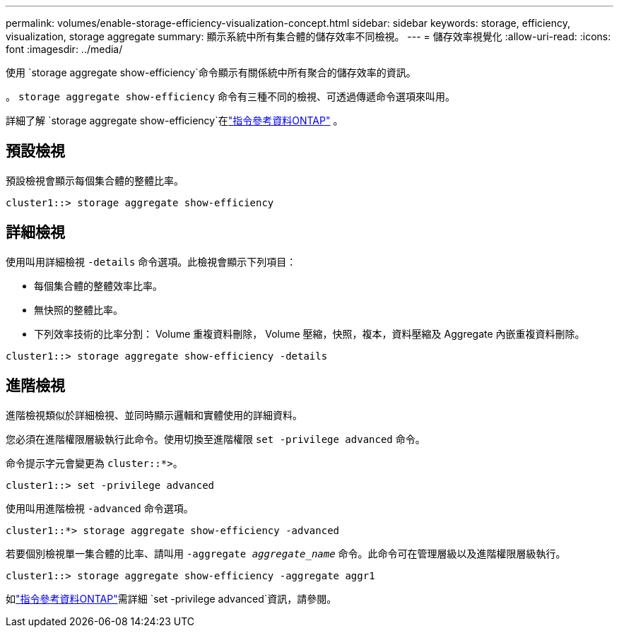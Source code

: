 ---
permalink: volumes/enable-storage-efficiency-visualization-concept.html 
sidebar: sidebar 
keywords: storage, efficiency, visualization, storage aggregate 
summary: 顯示系統中所有集合體的儲存效率不同檢視。 
---
= 儲存效率視覺化
:allow-uri-read: 
:icons: font
:imagesdir: ../media/


[role="lead"]
使用 `storage aggregate show-efficiency`命令顯示有關係統中所有聚合的儲存效率的資訊。

。 `storage aggregate show-efficiency` 命令有三種不同的檢視、可透過傳遞命令選項來叫用。

詳細了解 `storage aggregate show-efficiency`在link:https://docs.netapp.com/us-en/ontap-cli/storage-aggregate-show-efficiency.html["指令參考資料ONTAP"^] 。



== 預設檢視

預設檢視會顯示每個集合體的整體比率。

`cluster1::> storage aggregate show-efficiency`



== 詳細檢視

使用叫用詳細檢視 `-details` 命令選項。此檢視會顯示下列項目：

* 每個集合體的整體效率比率。
* 無快照的整體比率。
* 下列效率技術的比率分割： Volume 重複資料刪除， Volume 壓縮，快照，複本，資料壓縮及 Aggregate 內嵌重複資料刪除。


`cluster1::> storage aggregate show-efficiency -details`



== 進階檢視

進階檢視類似於詳細檢視、並同時顯示邏輯和實體使用的詳細資料。

您必須在進階權限層級執行此命令。使用切換至進階權限 `set -privilege advanced` 命令。

命令提示字元會變更為 `cluster::*>`。

`cluster1::> set -privilege advanced`

使用叫用進階檢視 `-advanced` 命令選項。

`cluster1::*> storage aggregate show-efficiency -advanced`

若要個別檢視單一集合體的比率、請叫用 `-aggregate _aggregate_name_` 命令。此命令可在管理層級以及進階權限層級執行。

`cluster1::> storage aggregate show-efficiency -aggregate aggr1`

如link:https://docs.netapp.com/us-en/ontap-cli/set.html["指令參考資料ONTAP"^]需詳細 `set -privilege advanced`資訊，請參閱。
